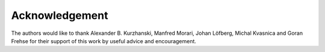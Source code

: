 Acknowledgement
===============

The authors would like to thank Alexander B. Kurzhanski, Manfred Morari,
Johan Löfberg, Michal Kvasnica and Goran Frehse for their support of
this work by useful advice and encouragement.
